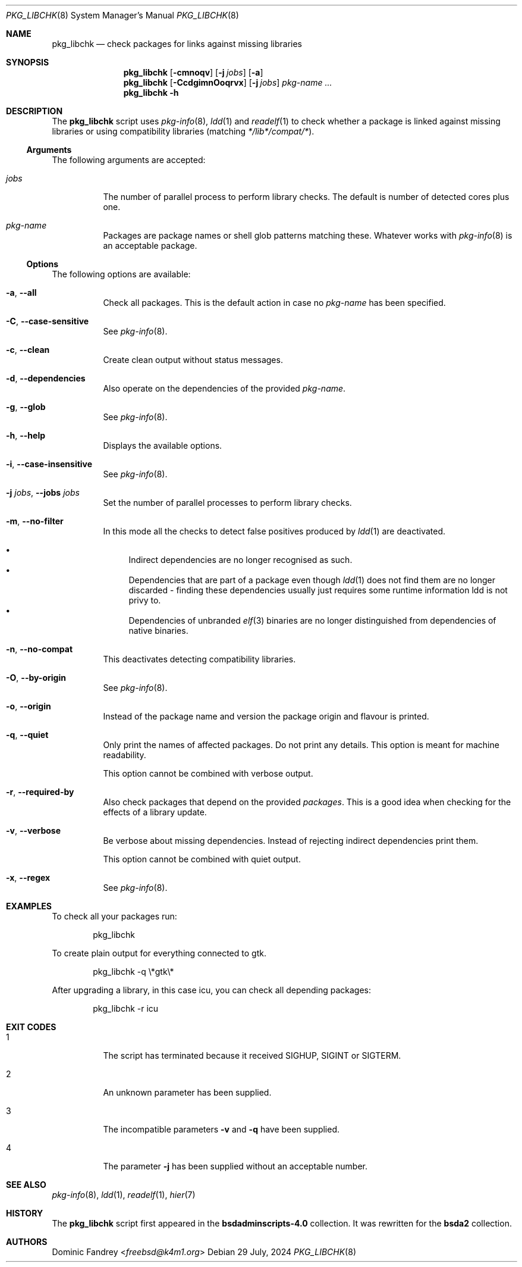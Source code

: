 .Dd 29 July, 2024
.Dt PKG_LIBCHK 8
.Os
.Sh NAME
.Nm pkg_libchk
.Nd check packages for links against missing libraries
.Sh SYNOPSIS
.Nm
.Op Fl cmnoqv
.Op Fl j Ar jobs
.Op Fl a
.Nm
.Op Fl CcdgimnOoqrvx
.Op Fl j Ar jobs
.Ar pkg-name ...
.Nm
.Fl h
.Sh DESCRIPTION
The
.Nm
script uses
.Xr pkg-info 8 ,
.Xr ldd 1
and
.Xr readelf 1
to check whether a package is linked against missing libraries or
using compatibility libraries
.Pq matching Pa */lib*/compat/* .
.Ss Arguments
The following arguments are accepted:
.Bl -tag -width indent
.It Ar jobs
The number of parallel process to perform library checks.
The default is number of detected cores plus one.
.It Ar pkg-name
Packages are package names or shell glob patterns matching these. Whatever
works with
.Xr pkg-info 8
is an acceptable package.
.El
.Ss Options
The following options are available:
.Bl -tag -width indent
.It Fl a , -all
Check all packages. This is the default action in case no
.Ar pkg-name
has been specified.
.It Fl C , -case-sensitive
See
.Xr pkg-info 8 .
.It Fl c , -clean
Create clean output without status messages.
.It Fl d , -dependencies
Also operate on the dependencies of the provided
.Ar pkg-name .
.It Fl g , -glob
See
.Xr pkg-info 8 .
.It Fl h , -help
Displays the available options.
.It Fl i , -case-insensitive
See
.Xr pkg-info 8 .
.It Fl j Ar jobs , Fl -jobs Ar jobs
Set the number of parallel processes to perform library checks.
.It Fl m , -no-filter
In this mode all the checks to detect false positives produced by
.Xr ldd 1
are deactivated.
.Pp
.Bl -bullet -compact
.It
Indirect dependencies are no longer recognised as such.
.It
Dependencies that are part of a package even though
.Xr ldd 1
does not find them are no longer discarded - finding these dependencies
usually just requires some runtime information ldd is not privy to.
.It
Dependencies of unbranded
.Xr elf 3
binaries are no longer distinguished from dependencies of native binaries.
.El
.It Fl n , -no-compat
This deactivates detecting compatibility libraries.
.It Fl O , -by-origin
See
.Xr pkg-info 8 .
.It Fl o , -origin
Instead of the package name and version the package origin and flavour
is printed.
.It Fl q , -quiet
Only print the names of affected packages. Do not print any details. This
option is meant for machine readability.
.Pp
This option cannot be combined with verbose output.
.It Fl r , -required-by
Also check packages that depend on the provided
.Ar packages .
This is a good idea when checking for the effects of a library update.
.It Fl v , -verbose
Be verbose about missing dependencies. Instead of rejecting indirect
dependencies print them.
.Pp
This option cannot be combined with quiet output.
.It Fl x , -regex
See
.Xr pkg-info 8 .
.El
.Sh EXAMPLES
To check all your packages run:
.Bd -literal -offset indent
pkg_libchk
.Ed
.Pp
To create plain output for everything connected to gtk.
.Bd -literal -offset indent
pkg_libchk -q \\*gtk\\*
.Ed
.Pp
After upgrading a library, in this case icu, you can check all depending
packages:
.Bd -literal -offset indent
pkg_libchk -r icu
.Ed
.Sh EXIT CODES
.Bl -tag -width indent
.It 1
The script has terminated because it received SIGHUP, SIGINT or SIGTERM.
.It 2
An unknown parameter has been supplied.
.It 3
The incompatible parameters
.Fl v
and
.Fl q
have been supplied.
.It 4
The parameter
.Fl j
has been supplied without an acceptable number.
.El
.Sh SEE ALSO
.Xr pkg-info 8 ,
.Xr ldd 1 ,
.Xr readelf 1 ,
.Xr hier 7
.Sh HISTORY
The
.Nm
script first appeared in the
.Sy bsdadminscripts-4.0
collection. It was rewritten
for the
.Sy bsda2
collection.
.Sh AUTHORS
.An Dominic Fandrey Aq Mt freebsd@k4m1.org

